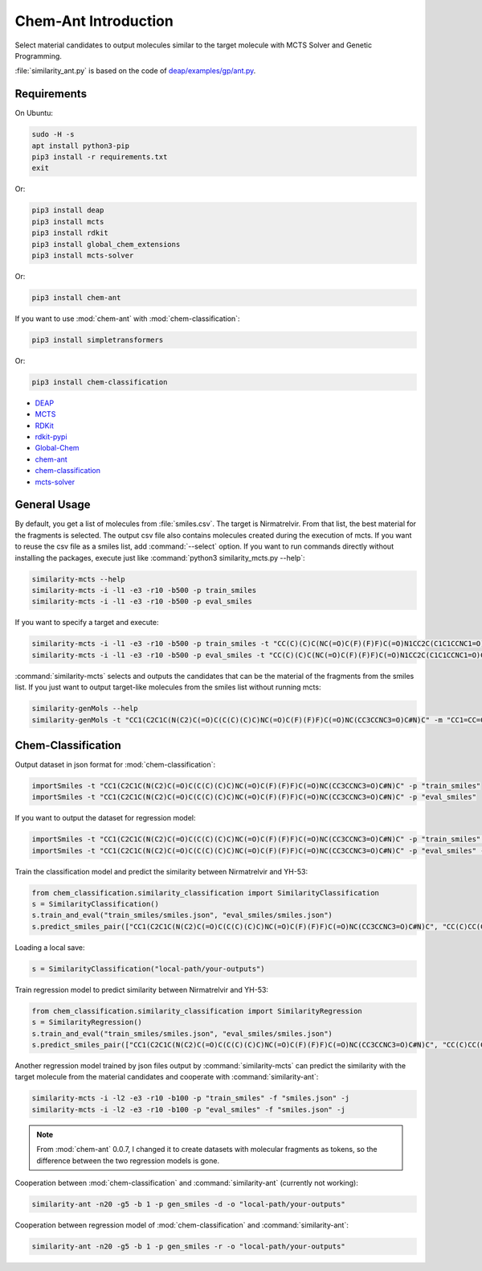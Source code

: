=====================
Chem-Ant Introduction
=====================

Select material candidates to output molecules similar to the target molecule with MCTS Solver and Genetic Programming.

:file:`similarity_ant.py` is based on the code of
`deap/examples/gp/ant.py <https://github.com/DEAP/deap/blob/master/examples/gp/ant.py>`__.

Requirements
============

On Ubuntu:

.. code-block:: bash

   sudo -H -s
   apt install python3-pip
   pip3 install -r requirements.txt
   exit

Or:

.. code-block:: bash

   pip3 install deap
   pip3 install mcts
   pip3 install rdkit
   pip3 install global_chem_extensions
   pip3 install mcts-solver

Or:

.. code-block:: bash

   pip3 install chem-ant

If you want to use :mod:`chem-ant` with :mod:`chem-classification`:

.. code-block:: bash

   pip3 install simpletransformers

Or:

.. code-block:: bash

   pip3 install chem-classification

-  `DEAP <https://github.com/DEAP/deap>`__
-  `MCTS <https://github.com/pbsinclair42/MCTS>`__
-  `RDKit <https://www.rdkit.org/>`__
-  `rdkit-pypi <https://pypi.org/project/rdkit-pypi/>`__
-  `Global-Chem <https://github.com/Sulstice/global-chem>`__
-  `chem-ant <https://github.com/akuroiwa/chem-ant>`__
-  `chem-classification <https://github.com/akuroiwa/chem-classification>`__
-  `mcts-solver <https://github.com/akuroiwa/mcts-solver>`__


General Usage
=============

By default, you get a list of molecules from :file:`smiles.csv`. The target is Nirmatrelvir. From that list, the best material for the fragments is selected.  The output csv file also contains molecules created during the execution of mcts.  If you want to reuse the csv file as a smiles list, add :command:`--select` option.  If you want to run commands directly without installing the packages, execute just like :command:`python3 similarity_mcts.py --help`:

.. code-block:: bash

   similarity-mcts --help
   similarity-mcts -i -l1 -e3 -r10 -b500 -p train_smiles
   similarity-mcts -i -l1 -e3 -r10 -b500 -p eval_smiles

If you want to specify a target and execute:

.. code-block:: bash

   similarity-mcts -i -l1 -e3 -r10 -b500 -p train_smiles -t "CC(C)(C)C(NC(=O)C(F)(F)F)C(=O)N1CC2C(C1C1CCNC1=O)C2(C)C"
   similarity-mcts -i -l1 -e3 -r10 -b500 -p eval_smiles -t "CC(C)(C)C(NC(=O)C(F)(F)F)C(=O)N1CC2C(C1C1CCNC1=O)C2(C)C"

:command:`similarity-mcts` selects and outputs the candidates that can be the material of the fragments from the smiles list.
If you just want to output target-like molecules from the smiles list without running mcts:

.. code-block:: bash

   similarity-genMols --help
   similarity-genMols -t "CC1(C2C1C(N(C2)C(=O)C(C(C)(C)C)NC(=O)C(F)(F)F)C(=O)NC(CC3CCNC3=O)C#N)C" -m "CC1=CC=CC=C1C(C)C" "Cc1ccccc1CC(C#N)NC1CCNC1=O" -f "gen2.csv"


Chem-Classification
====================

Output dataset in json format for :mod:`chem-classification`:

.. code-block:: bash

   importSmiles -t "CC1(C2C1C(N(C2)C(=O)C(C(C)(C)C)NC(=O)C(F)(F)F)C(=O)NC(CC3CCNC3=O)C#N)C" -p "train_smiles"
   importSmiles -t "CC1(C2C1C(N(C2)C(=O)C(C(C)(C)C)NC(=O)C(F)(F)F)C(=O)NC(CC3CCNC3=O)C#N)C" -p "eval_smiles"

If you want to output the dataset for regression model:

.. code-block:: bash

   importSmiles -t "CC1(C2C1C(N(C2)C(=O)C(C(C)(C)C)NC(=O)C(F)(F)F)C(=O)NC(CC3CCNC3=O)C#N)C" -p "train_smiles" -r
   importSmiles -t "CC1(C2C1C(N(C2)C(=O)C(C(C)(C)C)NC(=O)C(F)(F)F)C(=O)NC(CC3CCNC3=O)C#N)C" -p "eval_smiles" -r

Train the classification model and predict the similarity between Nirmatrelvir and YH-53:

.. code-block:: python

   from chem_classification.similarity_classification import SimilarityClassification
   s = SimilarityClassification()
   s.train_and_eval("train_smiles/smiles.json", "eval_smiles/smiles.json")
   s.predict_smiles_pair(["CC1(C2C1C(N(C2)C(=O)C(C(C)(C)C)NC(=O)C(F)(F)F)C(=O)NC(CC3CCNC3=O)C#N)C", "CC(C)CC(C(=O)NC(CC1CCNC1=O)C(=O)C2=NC3=CC=CC=C3S2)NC(=O)C4=CC5=C(N4)C=CC=C5OC"])

Loading a local save:

.. code-block:: python

   s = SimilarityClassification("local-path/your-outputs")

Train regression model to predict similarity between Nirmatrelvir and YH-53:

.. code-block:: python

   from chem_classification.similarity_classification import SimilarityRegression
   s = SimilarityRegression()
   s.train_and_eval("train_smiles/smiles.json", "eval_smiles/smiles.json")
   s.predict_smiles_pair(["CC1(C2C1C(N(C2)C(=O)C(C(C)(C)C)NC(=O)C(F)(F)F)C(=O)NC(CC3CCNC3=O)C#N)C", "CC(C)CC(C(=O)NC(CC1CCNC1=O)C(=O)C2=NC3=CC=CC=C3S2)NC(=O)C4=CC5=C(N4)C=CC=C5OC"])

Another regression model trained by json files output by :command:`similarity-mcts` can predict the similarity with the target molecule from the material candidates and cooperate with :command:`similarity-ant`:

.. code-block:: bash

   similarity-mcts -i -l2 -e3 -r10 -b100 -p "train_smiles" -f "smiles.json" -j
   similarity-mcts -i -l2 -e3 -r10 -b100 -p "eval_smiles" -f "smiles.json" -j

.. note::

   From :mod:`chem-ant` 0.0.7,
   I changed it to create datasets with molecular fragments as tokens, so the difference between the two regression models is gone.

Cooperation between :mod:`chem-classification` and :command:`similarity-ant` (currently not working):

.. code-block:: bash

   similarity-ant -n20 -g5 -b 1 -p gen_smiles -d -o "local-path/your-outputs"

Cooperation between regression model of :mod:`chem-classification` and :command:`similarity-ant`:

.. code-block:: bash

   similarity-ant -n20 -g5 -b 1 -p gen_smiles -r -o "local-path/your-outputs"

